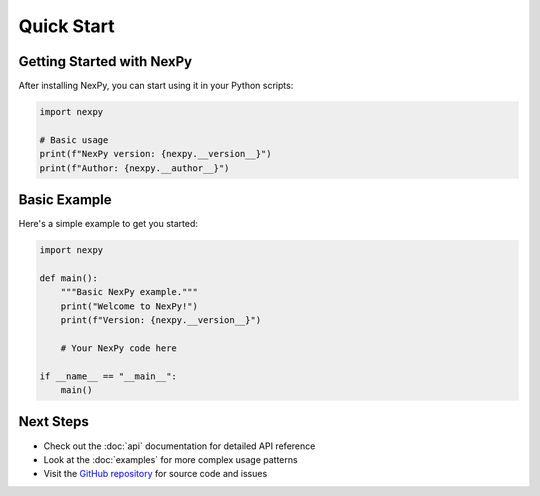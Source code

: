Quick Start
============

Getting Started with NexPy
---------------------------

After installing NexPy, you can start using it in your Python scripts:

.. code-block:: python

   import nexpy
   
   # Basic usage
   print(f"NexPy version: {nexpy.__version__}")
   print(f"Author: {nexpy.__author__}")

Basic Example
-------------

Here's a simple example to get you started:

.. code-block:: python

   import nexpy
   
   def main():
       """Basic NexPy example."""
       print("Welcome to NexPy!")
       print(f"Version: {nexpy.__version__}")
       
       # Your NexPy code here
       
   if __name__ == "__main__":
       main()

Next Steps
----------

- Check out the :doc:`api` documentation for detailed API reference
- Look at the :doc:`examples` for more complex usage patterns
- Visit the `GitHub repository <https://github.com/yourusername/nexpylib>`_ for source code and issues
